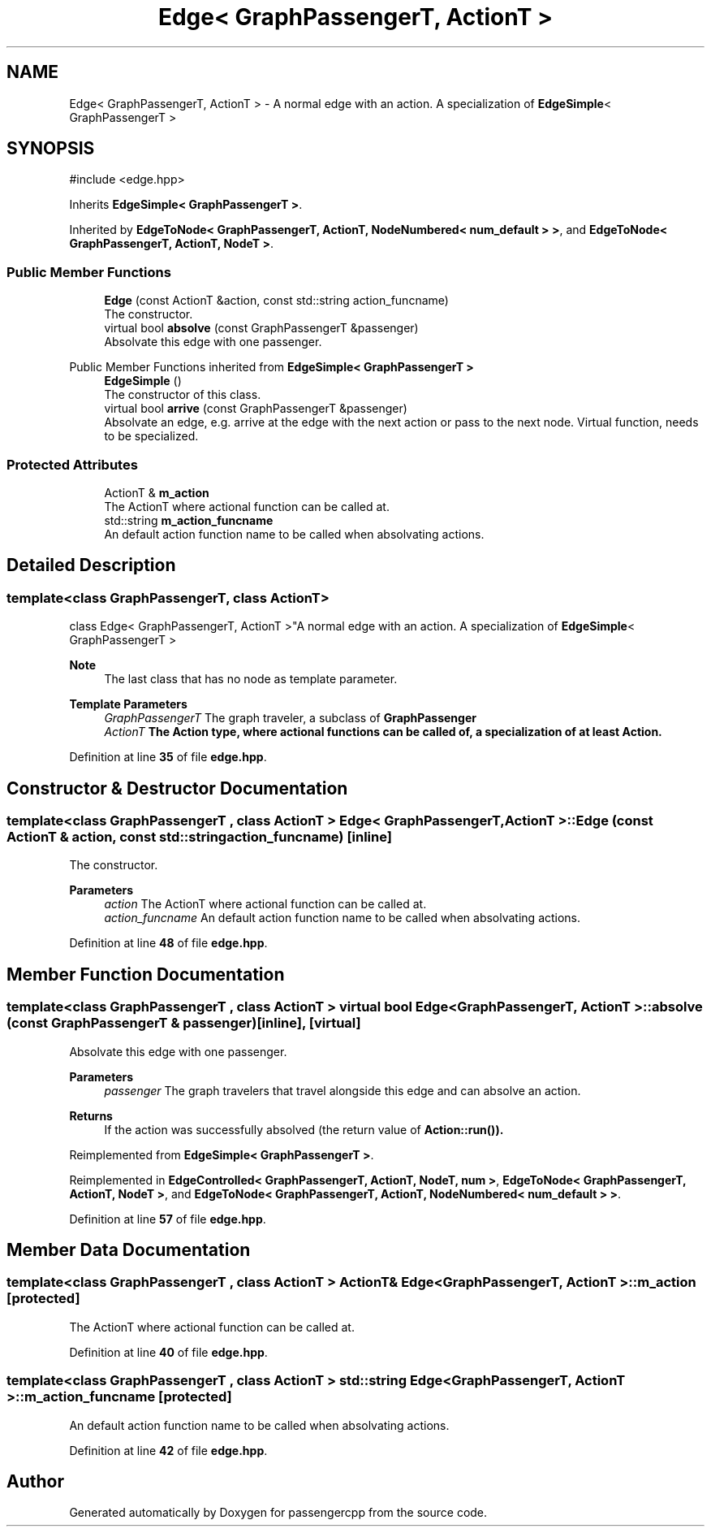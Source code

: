 .TH "Edge< GraphPassengerT, ActionT >" 3 "Version 0.1.0" "passengercpp" \" -*- nroff -*-
.ad l
.nh
.SH NAME
Edge< GraphPassengerT, ActionT > \- A normal edge with an action\&. A specialization of \fR\fBEdgeSimple\fP< GraphPassengerT >\fP  

.SH SYNOPSIS
.br
.PP
.PP
\fR#include <edge\&.hpp>\fP
.PP
Inherits \fBEdgeSimple< GraphPassengerT >\fP\&.
.PP
Inherited by \fBEdgeToNode< GraphPassengerT, ActionT, NodeNumbered< num_default > >\fP, and \fBEdgeToNode< GraphPassengerT, ActionT, NodeT >\fP\&.
.SS "Public Member Functions"

.in +1c
.ti -1c
.RI "\fBEdge\fP (const ActionT &action, const std::string action_funcname)"
.br
.RI "The constructor\&. "
.ti -1c
.RI "virtual bool \fBabsolve\fP (const GraphPassengerT &passenger)"
.br
.RI "Absolvate this edge with one passenger\&. "
.in -1c

Public Member Functions inherited from \fBEdgeSimple< GraphPassengerT >\fP
.in +1c
.ti -1c
.RI "\fBEdgeSimple\fP ()"
.br
.RI "The constructor of this class\&. "
.ti -1c
.RI "virtual bool \fBarrive\fP (const GraphPassengerT &passenger)"
.br
.RI "Absolvate an edge, e\&.g\&. arrive at the edge with the next action or pass to the next node\&. Virtual function, needs to be specialized\&. "
.in -1c
.SS "Protected Attributes"

.in +1c
.ti -1c
.RI "ActionT & \fBm_action\fP"
.br
.RI "The \fRActionT\fP where actional function can be called at\&. "
.ti -1c
.RI "std::string \fBm_action_funcname\fP"
.br
.RI "An default action function name to be called when absolvating actions\&. "
.in -1c
.SH "Detailed Description"
.PP 

.SS "template<class GraphPassengerT, class ActionT>
.br
class Edge< GraphPassengerT, ActionT >"A normal edge with an action\&. A specialization of \fR\fBEdgeSimple\fP< GraphPassengerT >\fP 


.PP
\fBNote\fP
.RS 4
The last class that has no node as template parameter\&. 
.RE
.PP
\fBTemplate Parameters\fP
.RS 4
\fIGraphPassengerT\fP The graph traveler, a subclass of \fR\fBGraphPassenger\fP\fP 
.br
\fIActionT\fP The \fR\fBAction\fP\fP type, where actional functions can be called of, a specialization of at least \fR\fBAction\fP\fP\&. 
.RE
.PP

.PP
Definition at line \fB35\fP of file \fBedge\&.hpp\fP\&.
.SH "Constructor & Destructor Documentation"
.PP 
.SS "template<class GraphPassengerT , class ActionT > \fBEdge\fP< GraphPassengerT, ActionT >\fB::Edge\fP (const ActionT & action, const std::string action_funcname)\fR [inline]\fP"

.PP
The constructor\&. 
.PP
\fBParameters\fP
.RS 4
\fIaction\fP The \fRActionT\fP where actional function can be called at\&. 
.br
\fIaction_funcname\fP An default action function name to be called when absolvating actions\&. 
.RE
.PP

.PP
Definition at line \fB48\fP of file \fBedge\&.hpp\fP\&.
.SH "Member Function Documentation"
.PP 
.SS "template<class GraphPassengerT , class ActionT > virtual bool \fBEdge\fP< GraphPassengerT, ActionT >::absolve (const GraphPassengerT & passenger)\fR [inline]\fP, \fR [virtual]\fP"

.PP
Absolvate this edge with one passenger\&. 
.PP
\fBParameters\fP
.RS 4
\fIpassenger\fP The graph travelers that travel alongside this edge and can absolve an action\&. 
.RE
.PP
\fBReturns\fP
.RS 4
If the action was successfully absolved (the return value of \fR\fBAction::run()\fP\fP)\&. 
.RE
.PP

.PP
Reimplemented from \fBEdgeSimple< GraphPassengerT >\fP\&.
.PP
Reimplemented in \fBEdgeControlled< GraphPassengerT, ActionT, NodeT, num >\fP, \fBEdgeToNode< GraphPassengerT, ActionT, NodeT >\fP, and \fBEdgeToNode< GraphPassengerT, ActionT, NodeNumbered< num_default > >\fP\&.
.PP
Definition at line \fB57\fP of file \fBedge\&.hpp\fP\&.
.SH "Member Data Documentation"
.PP 
.SS "template<class GraphPassengerT , class ActionT > ActionT& \fBEdge\fP< GraphPassengerT, ActionT >::m_action\fR [protected]\fP"

.PP
The \fRActionT\fP where actional function can be called at\&. 
.PP
Definition at line \fB40\fP of file \fBedge\&.hpp\fP\&.
.SS "template<class GraphPassengerT , class ActionT > std::string \fBEdge\fP< GraphPassengerT, ActionT >::m_action_funcname\fR [protected]\fP"

.PP
An default action function name to be called when absolvating actions\&. 
.PP
Definition at line \fB42\fP of file \fBedge\&.hpp\fP\&.

.SH "Author"
.PP 
Generated automatically by Doxygen for passengercpp from the source code\&.
